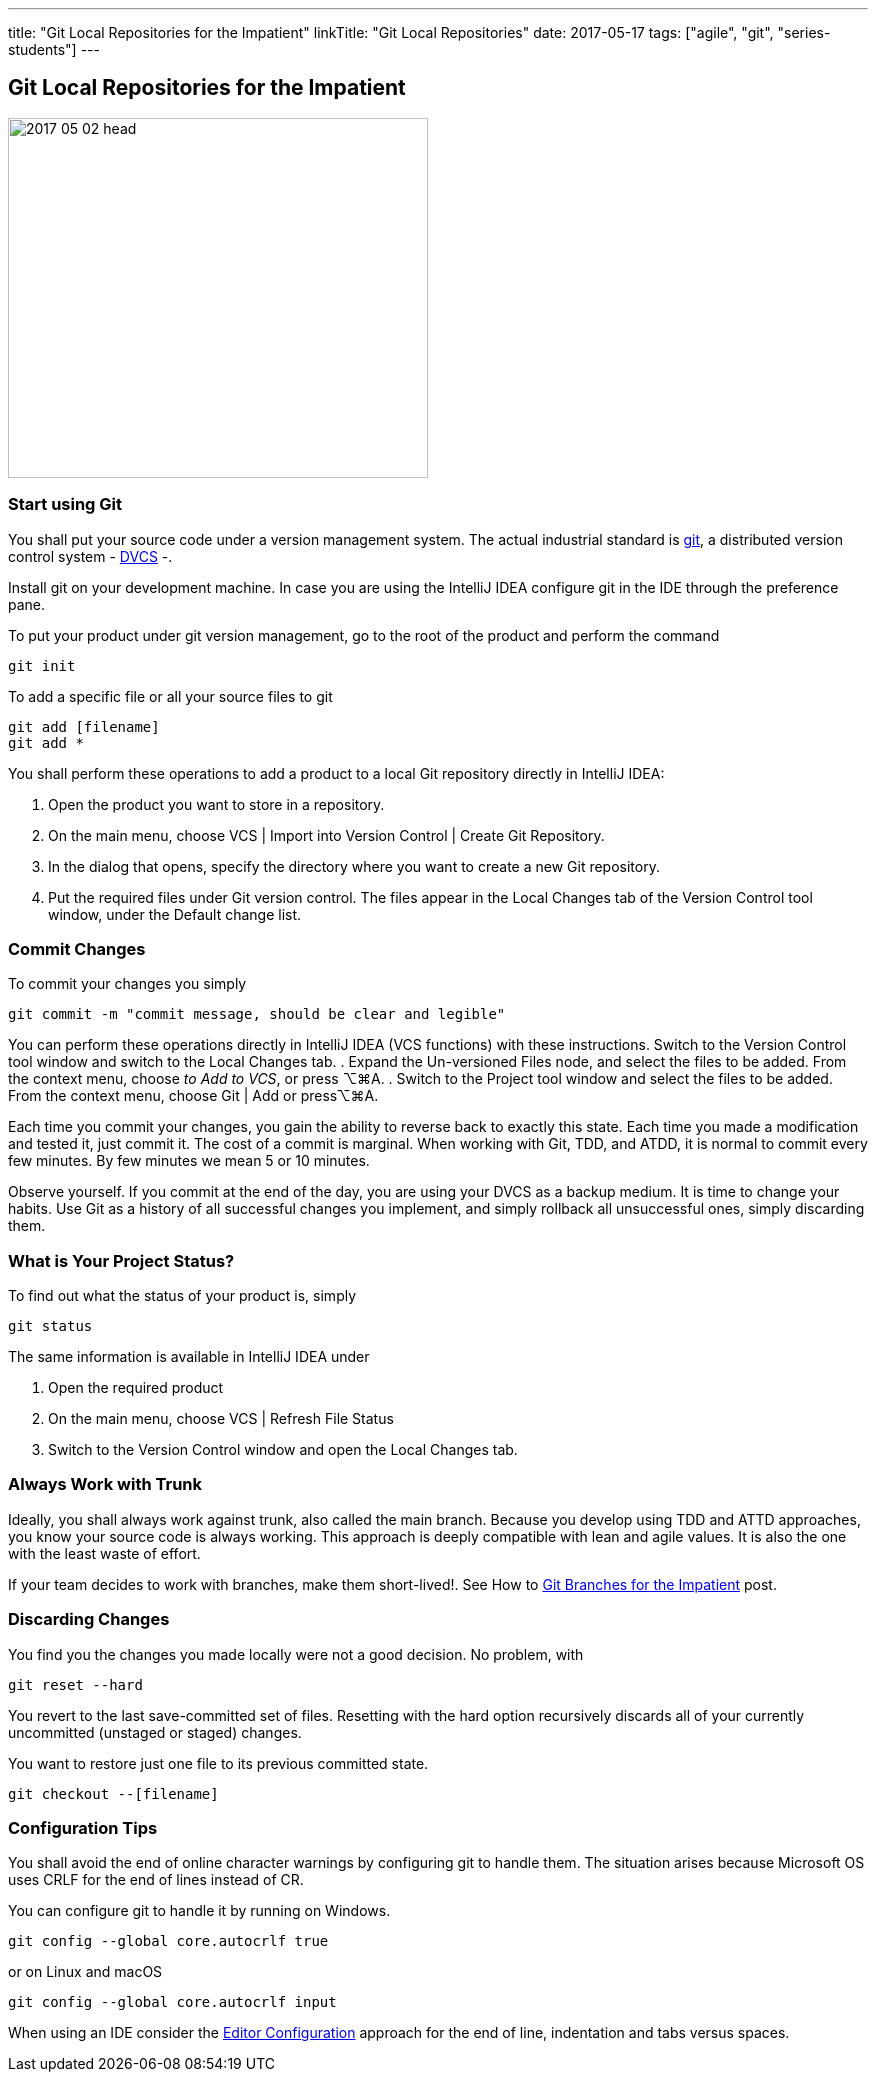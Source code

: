 ---
title: "Git Local Repositories for the Impatient"
linkTitle: "Git Local Repositories"
date: 2017-05-17
tags: ["agile", "git", "series-students"]
---

== Git Local Repositories for the Impatient
:author: Marcel Baumann
:email: <marcel.baumann@tangly.net>
:homepage: https://www.tangly.net/
:company: https://www.tangly.net/[tangly llc]

image::2017-05-02-head.jpg[width=420,height=360,role=left]

=== Start using Git

You shall put your source code under a version management system.
The actual industrial standard is https://git-scm.com/[git], a distributed version control system -
https://en.wikipedia.org/wiki/Distributed_version_control[DVCS] -.

Install git on your development machine.
In case you are using the IntelliJ IDEA configure git in the IDE through the preference pane.

To put your product under git version management, go to the root of the product and perform the command

[source,shell]
----
git init
----

To add a specific file or all your source files to git

[source,shell]
----
git add [filename]
git add *
----

You shall perform these operations to add a product to a local Git repository directly in IntelliJ IDEA:

. Open the product you want to store in a repository.
. On the main menu, choose VCS | Import into Version Control | Create Git Repository.
. In the dialog that opens, specify the directory where you want to create a new Git repository.
. Put the required files under Git version control.
The files appear in the Local Changes tab of the Version Control tool window, under the Default change list.

=== Commit Changes

To commit your changes you simply

[source,shell]
----
git commit -m "commit message, should be clear and legible"
----

You can perform these operations directly in IntelliJ IDEA (VCS functions) with these instructions.
Switch to the Version Control tool window and switch to the Local Changes tab.
. Expand the Un-versioned Files node, and select the files to be added.
From the context menu, choose _to Add to VCS_, or press ⌥⌘A.
. Switch to the Project tool window and select the files to be added.
From the context menu, choose Git | Add or press⌥⌘A.

Each time you commit your changes, you gain the ability to reverse back to exactly this state.
Each time you made a modification and tested it, just commit it.
The cost of a commit is marginal.
When working with Git, TDD, and ATDD, it is normal to commit every few minutes.
By few minutes we mean 5 or 10 minutes.

Observe yourself.
If you commit at the end of the day, you are using your DVCS as a backup medium.
It is time to change your habits.
Use Git as a history of all successful changes you implement, and simply rollback all unsuccessful ones, simply discarding them.

=== What is Your Project Status?

To find out what the status of your product is, simply

[source,shell]
----
git status
----

The same information is available in IntelliJ IDEA under

. Open the required product
. On the main menu, choose VCS | Refresh File Status
. Switch to the Version Control window and open the Local Changes tab.

=== Always Work with Trunk

Ideally, you shall always work against trunk, also called the main branch.
Because you develop using TDD and ATTD approaches, you know your source code is always working.
This approach is deeply compatible with lean and agile values.
It is also the one with the least waste of effort.

If your team decides to work with branches, make them short-lived!.
See How to link:../../2016/git-branches-for-the-impatient/[Git Branches for the Impatient] post.

=== Discarding Changes

You find you the changes you made locally were not a good decision.
No problem, with

[source,shell]
----
git reset --hard
----

You revert to the last save-committed set of files.
Resetting with the hard option recursively discards all of your currently uncommitted (unstaged or staged) changes.

You want to restore just one file to its previous committed state.

[source,shell]
----
git checkout --[filename]
----

=== Configuration Tips

You shall avoid the end of online character warnings by configuring git to handle them.
The situation arises because Microsoft OS uses CRLF for the end of lines instead of CR.

You can configure git to handle it by running on Windows.

[source,shell]
----
git config --global core.autocrlf true
----

or on Linux and macOS

[source,shell]
----
git config --global core.autocrlf input
----

When using an IDE consider the https://editorconfig.org[Editor Configuration] approach for the end of line, indentation and tabs versus spaces.
